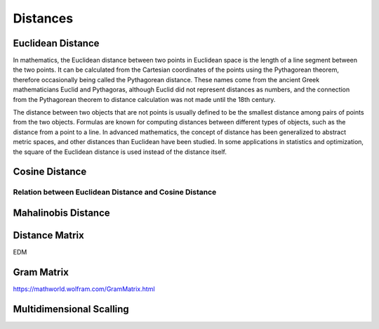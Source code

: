 
Distances
=========

Euclidean Distance
------------------
In mathematics, the Euclidean distance between two points in Euclidean space is the length of a line segment between the two points. It can be calculated from the Cartesian coordinates of the points using the Pythagorean theorem, therefore occasionally being called the Pythagorean distance. These names come from the ancient Greek mathematicians Euclid and Pythagoras, although Euclid did not represent distances as numbers, and the connection from the Pythagorean theorem to distance calculation was not made until the 18th century.

The distance between two objects that are not points is usually defined to be the smallest distance among pairs of points from the two objects. Formulas are known for computing distances between different types of objects, such as the distance from a point to a line. In advanced mathematics, the concept of distance has been generalized to abstract metric spaces, and other distances than Euclidean have been studied. In some applications in statistics and optimization, the square of the Euclidean distance is used instead of the distance itself.

Cosine Distance
---------------


Relation between Euclidean Distance and Cosine Distance
^^^^^^^^^^^^^^^^^^^^^^^^^^^^^^^^^^^^^^^^^^^^^^^^^^^^^^^

Mahalinobis Distance
--------------------



Distance Matrix
---------------
EDM 


Gram Matrix
-----------
https://mathworld.wolfram.com/GramMatrix.html


Multidimensional Scalling
-------------------------



